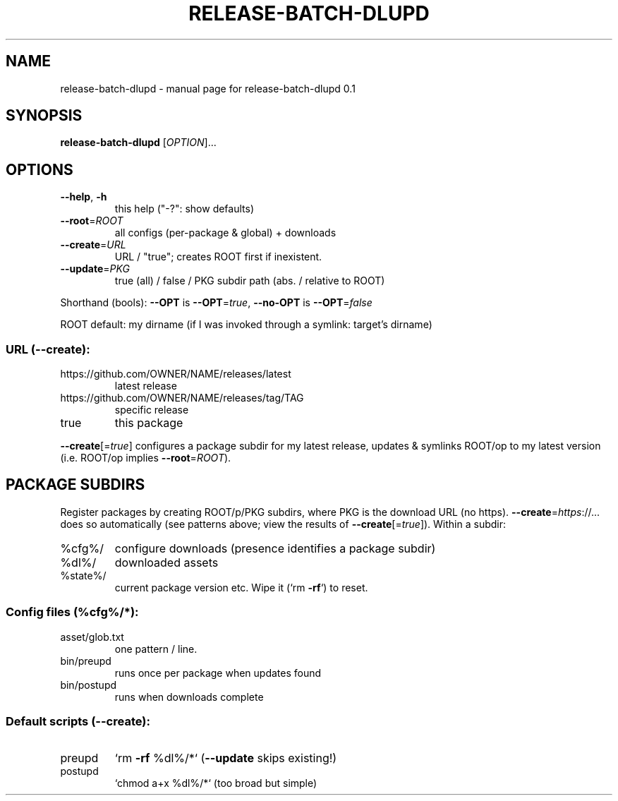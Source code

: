 .\" DO NOT MODIFY THIS FILE!  It was generated by help2man 1.49.3.
.TH RELEASE-BATCH-DLUPD "1" "May 2024" "release-batch-dlupd 0.1" "User Commands"
.SH NAME
release-batch-dlupd \- manual page for release-batch-dlupd 0.1
.SH SYNOPSIS
.B release-batch-dlupd
[\fI\,OPTION\/\fR]...
.SH OPTIONS
.TP
\fB\-\-help\fR, \fB\-h\fR
this help ("\-?": show defaults)
.TP
\fB\-\-root\fR=\fI\,ROOT\/\fR
all configs (per\-package & global) + downloads
.TP
\fB\-\-create\fR=\fI\,URL\/\fR
URL / "true"; creates ROOT first if inexistent.
.TP
\fB\-\-update\fR=\fI\,PKG\/\fR
true (all) / false / PKG subdir path (abs. / relative to ROOT)
.PP
Shorthand (bools): \fB\-\-OPT\fR is \fB\-\-OPT\fR=\fI\,true\/\fR, \fB\-\-no\-OPT\fR is \fB\-\-OPT\fR=\fI\,false\/\fR
.PP
ROOT default: my dirname (if I was invoked through a symlink: target's dirname)
.SS "URL (--create):"
.TP
https://github.com/OWNER/NAME/releases/latest
latest release
.TP
https://github.com/OWNER/NAME/releases/tag/TAG
specific release
.TP
true
this package
.PP
\fB\-\-create\fR[=\fI\,true\/\fR] configures a package subdir for my latest release, updates &
symlinks ROOT/op to my latest version (i.e. ROOT/op implies \fB\-\-root\fR=\fI\,ROOT\/\fR).
.SH "PACKAGE SUBDIRS"
Register packages by creating ROOT/p/PKG subdirs, where PKG is the download URL
(no https). \fB\-\-create\fR=\fI\,https\/\fR://... does so automatically (see patterns above;
view the results of \fB\-\-create\fR[=\fI\,true\/\fR]).  Within a subdir:
.TP
%cfg%/
configure downloads (presence identifies a package subdir)
.TP
%dl%/
downloaded assets
.TP
%state%/
current package version etc. Wipe it (`rm \fB\-rf\fR`) to reset.
.SS "Config files (%cfg%/*):"
.TP
asset/glob.txt
one pattern / line.
.TP
bin/preupd
runs once per package when updates found
.TP
bin/postupd
runs when downloads complete
.SS "Default scripts (--create):"
.TP
preupd
`rm \fB\-rf\fR %dl%/*` (\fB\-\-update\fR skips existing!)
.TP
postupd
`chmod a+x %dl%/*` (too broad but simple)
